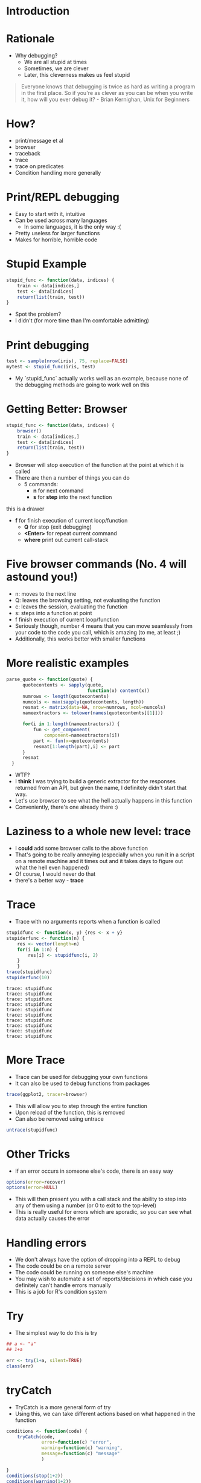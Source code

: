 #+OPTIONS: toc:nil
#+OPTIONS: ^:nil
* Introduction

* Rationale
- Why debugging?
  - We are all stupid at times
  - Sometimes, we are clever
  - Later, this cleverness makes us feel stupid
#+BEGIN_QUOTE
Everyone knows that debugging is twice as hard as writing a program in the first place. So if you're as clever as you can be when you write it, how will you ever debug it? - Brian Kernighan, Unix for Beginners
#+END_QUOTE


* How?
 - print/message et al
 - browser
 - traceback
 - trace
 - trace on predicates
 - Condition handling more generally

* Print/REPL debugging
- Easy to start with it, intuitive
- Can be used across many languages
  - In some languages, it is the only way :(
- Pretty useless for larger functions
- Makes for horrible, horrible code


* Stupid Example
#+BEGIN_SRC R :session :results none
  stupid_func <- function(data, indices) {
      train <- data[indices,]
      test <- data[indices]
      return(list(train, test))
  }

#+END_SRC

#+RESULTS:

- Spot the problem?
- I didn't (for more time than I'm comfortable admitting)

* Print debugging

#+BEGIN_SRC R :session :results none
  test <- sample(nrow(iris), 75, replace=FALSE)
  mytest <- stupid_func(iris, test)
#+END_SRC
- My `stupid_func` actually works well as an example, because none of the debugging methods are going to work well on this

* Getting Better: Browser
#+BEGIN_SRC R :session :results none
  stupid_func <- function(data, indices) {
      browser()
      train <- data[indices,]
      test <- data[indices]
      return(list(train, test))
  }
#+END_SRC
- Browser will stop execution of the function at the point at which it is called
- There are then a number of things you can do
  - 5 commands:
    - *n* for next command
    - *s* for *step* into the next function
:test:
this is a drawer
:END:
- *f* for finish execution of current loop/function
  - *Q* for stop (exit debugging)
  - *<Enter>* for repeat current command
  - *where* print out current call-stack
* Five browser commands (No. 4 will astound you!)
- n: moves to the next line
- Q: leaves the browsing setting, not evaluating the function
- c: leaves the session, evaluating the function
- s: steps into a function at point
- f finish execution of current loop/function
- Seriously though, number 4 means that you can move seamlessly from your code to the code you call, which is amazing (to me, at least ;)
- Additionally, this works better with smaller functions
* More realistic examples

#+BEGIN_SRC R :session :results none
parse_quote <- function(quote) {
      quotecontents <- sapply(quote,
                              function(x) content(x))
      numrows <- length(quotecontents)
      numcols <- max(sapply(quotecontents, length))
      resmat <- matrix(data=NA, nrow=numrows, ncol=numcols)
      nameextractors <- tolower(names(quotecontents[[1]]))

      for(i in 1:length(nameextractors)) {
          fun <- get_component(
              component=nameextractors[i])
          part <- fun(x=quotecontents)
          resmat[1:length(part),i] <- part
      }
      resmat
  }

#+END_SRC
- WTF?
- I *think* I was trying to build a generic extractor for the responses returned from an API, but given the name, I definitely didn't start that way.
- Let's use browser to see what the hell actually happens in this function
- Conveniently, there's one already there :)
* First Steps :noexport:

#+BEGIN_SRC R :session :results output
require(stockfighterr)
require(sfobjects)
p <- parse_quote(q)
#+END_SRC

#+RESULTS:
: Error in as.list.default(X) (from Debugging.org!5628Tsr#2) :
:   no method for coercing this S4 class to a vector
* Laziness to a whole new level: trace
- I *could* add some browser calls to the above function
- That's going to be really annoying (especially when you run it in a script on a remote machine and it times out and it takes days to figure out what the hell even happened)
- Of course, *I* would never do that
- there's a better way - *trace*
#+BEGIN_SRC R :session :exports none :results none
trace(parse_quote, tracer=browser)
#+END_SRC

* Trace
- Trace with no arguments reports when a function is called
#+BEGIN_SRC R :session :results output :exports both
stupidfunc <- function(x, y) {res <- x + y}
stupiderfunc <- function(n) {
    res <- vector(length=n)
    for(i in 1:n) {
        res[i] <- stupidfunc(i, 2)
    }
    }
trace(stupidfunc)
stupiderfunc(10)
#+END_SRC

#+RESULTS:
#+begin_example
trace: stupidfunc
trace: stupidfunc
trace: stupidfunc
trace: stupidfunc
trace: stupidfunc
trace: stupidfunc
trace: stupidfunc
trace: stupidfunc
trace: stupidfunc
trace: stupidfunc
#+end_example


* More Trace
- Trace can be used for debugging your own functions
- It can also be used to debug functions from packages
#+BEGIN_SRC R :session
trace(ggplot2, tracer=browser)
#+END_SRC
- This will allow you to step through the entire function
- Upon reload of the function, this is removed
- Can also be removed using untrace
#+BEGIN_SRC R :session :exports code
untrace(stupidfunc)
#+END_SRC

* Even More Trace :noexport:
- More generally, trace has some arguments that accept unevaluated expressions and take action inside the traced function based on these
#+BEGIN_SRC R :session :results output :eval no
## trace(stupiderfunc)
## ## trace(stupiderfunc, tracer=quote(cat(sprintf("i is %d\n", i))))
## trace(pt) ## would show ~20 calls, but we want to see more:
##      trace(pt, tracer = quote(cat(sprintf("tracing pt(*, ncp = %.15g)\n", ncp))),
##            print = FALSE) # <- not showing typical extra
##      power.t.test(20, 1, power=0.8, sd=NULL)  ##--> showing the ncp root finding:
##      untrace(pt)
#+END_SRC

#+RESULTS:
#+begin_example
 trace: sum
Tracing function "pt" in package "stats"
[1] "pt"
trace: sum
tracing pt(*, ncp = 31622776.6016838)
tracing pt(*, ncp = 3.16227766016838e-07)
tracing pt(*, ncp = 1.54161033083713e-06)
tracing pt(*, ncp = 7.51534968562983e-06)
tracing pt(*, ncp = 3.66373136232471e-05)
tracing pt(*, ncp = 0.000178606521414343)
tracing pt(*, ncp = 0.000870697700373358)
tracing pt(*, ncp = 0.00424443508523481)
tracing pt(*, ncp = 0.0206864667531106)
tracing pt(*, ncp = 0.100722153608784)
tracing pt(*, ncp = 0.48783816205104)
tracing pt(*, ncp = 2.27122420983028)
tracing pt(*, ncp = 4.54127936549001)
tracing pt(*, ncp = 3.04551810443699)
tracing pt(*, ncp = 2.82497901757656)
tracing pt(*, ncp = 2.87564199633926)
tracing pt(*, ncp = 2.87492378604085)
tracing pt(*, ncp = 2.87476426843053)
tracing pt(*, ncp = 2.87492378604085)

     Two-sample t test power calculation

              n = 20
          delta = 1
             sd = 1.099952
      sig.level = 0.05
          power = 0.8
    alternative = two.sided

NOTE: n is number in *each* group
trace: sum
Untracing function "pt" in package "stats"
#+end_example
* Other Tricks
- If an error occurs in someone else's code, there is an easy way
#+BEGIN_SRC R :session :eval no
options(error=recover)
options(error=NULL)
#+END_SRC
- This will then present you with a call stack and the ability to step into any of them using a number (or 0 to exit to the top-level)
- This is really useful for errors which are sporadic, so you can see what data actually causes the error

* Handling errors
- We don't always have the option of dropping into a REPL to debug
- The code could be on a remote server
- The code could be running on someone else's machine
- You may wish to automate a set of reports/decisions in which case you definitely can't handle errors manually
- This is a job for R's condition system
* Try
- The simplest way to do this is try
#+BEGIN_SRC R :session :results output :eval no
## a <- "a"
## 1+a
#+END_SRC

#+RESULTS:
: Error in 1 + a : non-numeric argument to binary operator
#+BEGIN_SRC R :session :results verbatim
err <- try(1+a, silent=TRUE)
class(err)
#+END_SRC

#+RESULTS:
 "try-error"
=- So now we can record each of the errors and (potentially take some action based on them)
* tryCatch
- TryCatch is a more general form of try
- Using this, we can take different actions based on what happened in the function
#+BEGIN_SRC R :session :results output :exports both
conditions <- function(code) {
    tryCatch(code,
             error=function(c) "error",
             warning=function(c) "warning",
             message=function(c) "message"
             )

}
conditions(stop(1+2))
conditions(warning(1+2))
conditions(message(1+2))
#+END_SRC

#+RESULTS:
: [1] "error"
: [1] "warning"
: [1] "message"

- If the code is successful, the result is returned
- Otherwise, the respective condition function is evaluated
- So, for instance, if we were trying to get a bunch of webpages, then we could log errors (and potentially retry) and warnings, while using message to report on the progress which was made
#+BEGIN_SRC R :session :results none :exports none
rentals <- readRDS("~/Dropbox/Data/Rentals/testtrain_data.rds")
#+END_SRC
* Better Examples
#+BEGIN_SRC R :session :exports both :results output
message_handler <- function(m) message(m)
warning_handler <- function(w) warning(w)
error_handler <- function(e) simpleError(
                                 message="simple error",
                                 call=e)
ok_res <- tryCatch(expr=1+1,
         message=message_handler,
         warning=warning_handler,
         error=error_handler)

warning_res <- tryCatch(expr=as.integer(2^32+1),
         message=message_handler,
         warning=warning_handler,
         error=error_handler)

error_res <- tryCatch(expr=1+a,
         message=message_handler,
         warning=warning_handler,
         error=error_handler)


#+END_SRC

#+RESULTS:
:  Warning message:
: In doTryCatch(return(expr), name, parentenv, handler) :
:   NAs introduced by coercion to integer range

* Finally
- tryCatch also has an argument *finally* which is a function which is called before control is handed away from the tryCatch block
- This is normally most useful for writing out files and ensuring that connections are closed.
- In general, when something always needs to happen, regardless of any errors, it should be in a finally block.
#+BEGIN_SRC R :session  :eval no
tryCatch({
    while(isTRUE(levok)) {
    error={function(...) message(e)},
    finally={
        ##because i starts at one
        statelist_done <- statelist[1:(i-1)]
        saveRDS(statelist_done,
             file=paste("statelist",
                        as.character(
                            Sys.time()),
                        args[1],
                        ".rds",
                        sep="_"))
        change_instance(first, "stop")})

#+END_SRC
- This was code that hit an API and logged all of the data got in each session in a finally block. It also ensured that the connection to the API was closed.

* Custom Conditions
- You can create custom conditions
- They should inherit from error, warning or message if you want them to work
- They must contain message and call components

#+BEGIN_SRC R :session :results verbatim :exports both
#shamelessly stolen from advanced R, Wickham (2014)
condition <- function(subclass, message, call = sys.call(-1), ...) {
  structure(
    class = c(subclass, "condition"),
    list(message = message, call = call, ...)
  )
}
is.condition <- function(x) inherits(x, "condition")
myerr <- condition("error", message="this is my error")
is.condition(myerr)
#+END_SRC

#+RESULTS:
=TRUE
* Example: getting loads of photos for CNN usage
- Because deep learning is so hot right now
- And because I suspect most of the benchmarks are horribly over-fitted
#+BEGIN_SRC R :session :results none :exports none
photos <- rentals$photos
set.seed(11)
sample <- sample(1:length(photos), size=5000)
sample_for_photos <- rentals[sample,]
first_row <- sample_for_photos[1,]
photo_urls <- sample_for_photos$photosy
#+END_SRC

#+BEGIN_SRC R :session
get_one_photo <- function(url, name) {
    download.file(url, destfile =name, mode="wb" )
    message(paste("got ", url, " saved to ", name, sep="" ))
}
get_some_photos <- function(list, id, folder) {

        for (i in 1:length(list)) {
            nam <- paste0(folder, "/", id, "-", i, ".jpg")
            get_one_photo(list[i], name = nam)
        }

}
    dir.create("photos_sample")
#+END_SRC

#+RESULTS:
: TRUE

* Explanation

- we wrap download.file for getting one url and saving as PNG
- We then call this functions repeatedly this to get all photos associated with a given row (the URLs are stored in a list-column)
* Using messages to record state
#+BEGIN_SRC R :session :results none :exports none

somephot <- get_some_photos(first_row, folder="test")
#+END_SRC



#+BEGIN_SRC R :session :results none
log_results <- function(e) {
    if(!exists("num_processed")) {
        num_processed <<- 1
    }
    else {
        num_processed <<- num_processed + 1
    }
    if(!exists("messagedf")) {
        messagedf <<- vector(mode="list", length=1)
    }
    else {
        messagedf <<- c(messagedf, e)
    }}
#+END_SRC
- We will log each URL processed
- We can also log the number of URLs processed (just because, I guess)
- Note the (normally a bad idea) use of global variables (*<<-*)

* Warnings

#+BEGIN_SRC R :session :results none :exports code
handle_warnings <- function(e) {
    message(e)
    if(!exists("warning_vec")) {
        warning_vec <<- e
    }
    else {
        warning_vec <<- c(warning_vec, e)

    }

}
#+END_SRC

* Putting it together

#+BEGIN_SRC R :session
get_all_photos <- function(data) {
    for(j in 1:nrow(data)) {
        if(length(data$photos[[j]])==0) {
            next
        }
        else {
            tryCatch(expr={get_some_photos(
                               unlist(data$photos[j]),
                               id=data$listing_id[j],
                               folder="photos_sample")},
                     message=function(e) log_results(e),
                     warning=function(e) handle_warnings(e),
                     error=function(...) message(e)
                     )
        }
    }

}
#+END_SRC

#+RESULTS:

* Recap
- This is, I admit, definitely not best practice
- But if the errors are independent and infrequent, it does have the advantage of working.
- To make it better, we'll need to go a little further into R's condition system
* Conclusions

- R has a variety of mechanisms for debugging
- browser is quick and easy
- options(error=recover) is useful, but annoying
- trace allows you to debug any function
- When you need to respond to unexpected events, use the condition system

* References

- Hadley Wickham, Advanced R ([[http://adv-r.had.co.nz/Exceptions-Debugging.html][this chapter]])
- John Chambers, Software for Data Analysis (read all of it)
- Peter Siebel, Beyond Exception Handling ([[http://adv-r.had.co.nz/beyond-exception-handling.html][translated by Hadley]])

